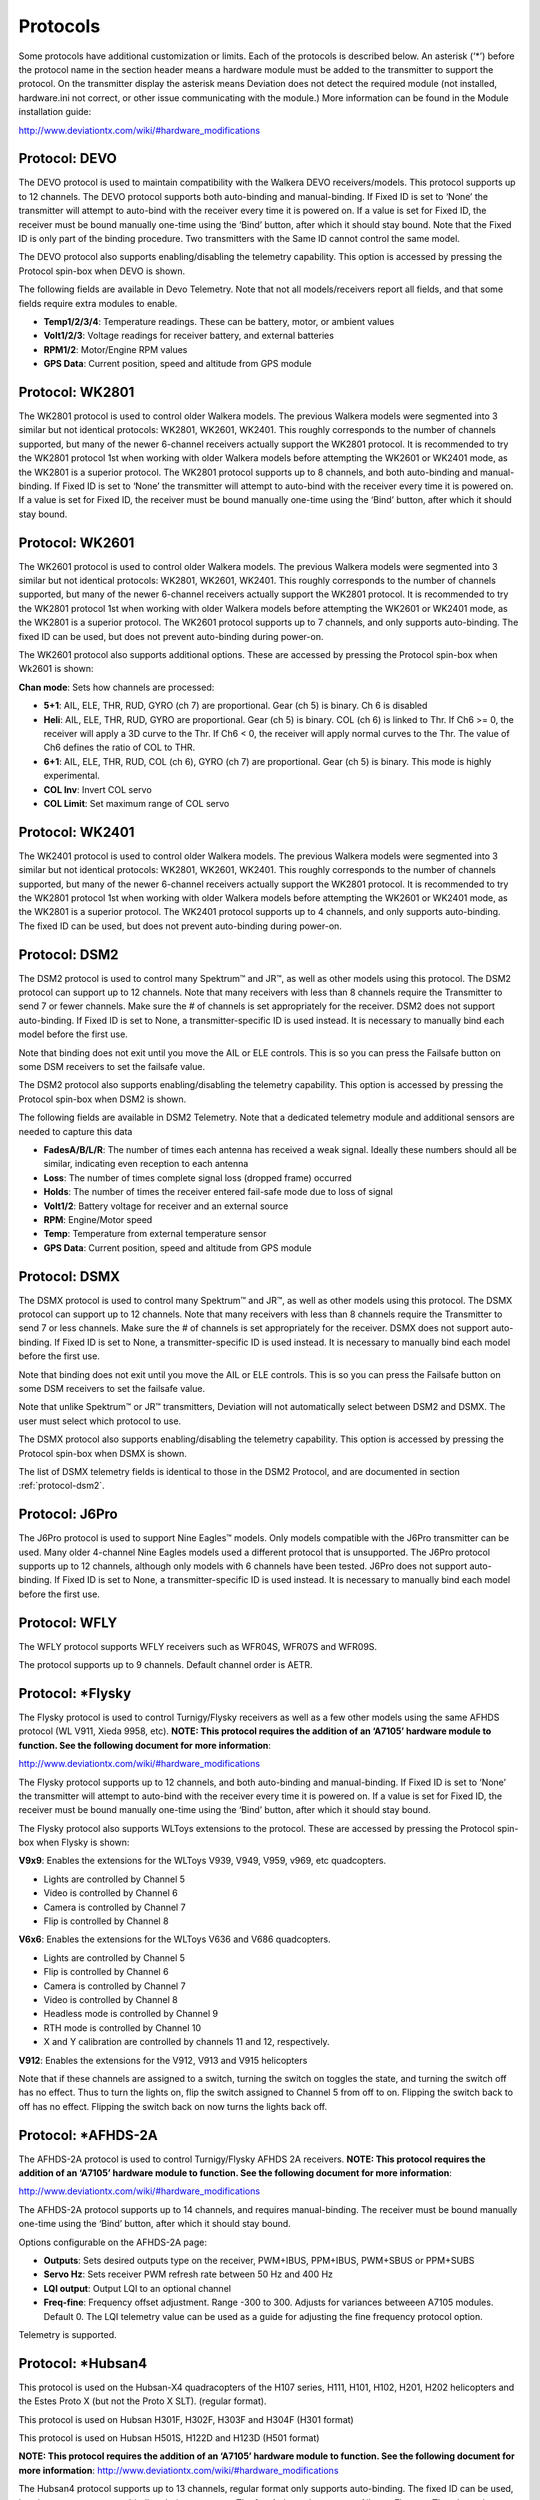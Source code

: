 ..

.. |mod-install-link| replace:: http://www.deviationtx.com/wiki/#hardware_modifications
.. |a7105-note| replace:: **NOTE:  This protocol requires the addition of an ‘A7105’ hardware module to function.  See the following document for more information**:
.. |cc2500-note| replace:: **NOTE:  This protocol requires the addition of an ‘CC2500’ hardware module to function.  See the following document for more information**:
.. |nrf24l01-note| replace:: **NOTE:  This protocol requires the addition of an ‘NRF24L01’ hardware module to function.  See the following document for more information**:
.. |nrf24l01p-note| replace:: **NOTE:  This protocol requires the addition of an ‘NRF24L01+’ hardware module to function.  Note the "plus" version of the nRF device is required to support the 250kbits/s data rate.  See the following document for more information**:

.. _protocols:

Protocols
=========
Some protocols have additional customization or limits.  Each of the protocols is described below.  An asterisk (‘*’) before the protocol name in the section header means a hardware module must be added to the transmitter to support the protocol.  On the transmitter display the asterisk means Deviation does not detect the required module (not installed, hardware.ini not correct, or other issue communicating with the module.)  More information can be found in the Module installation guide:

|mod-install-link|

Protocol: DEVO
--------------
The DEVO protocol is used to maintain compatibility with the Walkera DEVO receivers/models.  This protocol supports up to 12 channels.  The DEVO protocol supports both auto-binding and manual-binding.  If Fixed ID is set to ‘None’ the transmitter will attempt to auto-bind with the receiver every time it is powered on.  If a value is set for Fixed ID, the receiver must be bound manually one-time using the ‘Bind’ button, after which it should stay bound.  Note that the Fixed ID is only part of the binding procedure.  Two transmitters with the Same ID cannot control the same model.

.. image:: images/|target|/ch_protocols/devo.png
   :align: center

The DEVO protocol also supports enabling/disabling the telemetry capability.  This option is accessed by pressing the Protocol spin-box when DEVO is shown.

The following fields are available in Devo Telemetry.  Note that not all models/receivers report all fields, and that some fields require extra modules to enable.

.. image:: images/|target|/ch_protocols/devo_telem.png
   :align: center

.. container::

   * **Temp1/2/3/4**: Temperature readings.  These can be battery, motor, or ambient values
   * **Volt1/2/3**: Voltage readings for receiver battery, and external batteries
   * **RPM1/2**: Motor/Engine RPM values
   * **GPS Data**: Current position, speed and altitude from GPS module

Protocol: WK2801
----------------
The WK2801 protocol is used to control older Walkera models.  The previous Walkera models were segmented into 3 similar but not identical protocols: WK2801, WK2601, WK2401.  This roughly corresponds to the number of channels supported, but many of the newer 6-channel receivers actually support the WK2801 protocol.  It is recommended to try the WK2801 protocol 1st when working with older Walkera models before attempting the WK2601 or WK2401 mode, as the WK2801 is a superior protocol.  The WK2801 protocol supports up to 8 channels, and both auto-binding and manual-binding.  If Fixed ID is set to ‘None’ the transmitter will attempt to auto-bind with the receiver every time it is powered on.  If a value is set for Fixed ID, the receiver must be bound manually one-time using the ‘Bind’ button, after which it should stay bound.

Protocol: WK2601
----------------
The WK2601 protocol is used to control older Walkera models.  The previous Walkera models were segmented into 3 similar but not identical protocols: WK2801, WK2601, WK2401.  This roughly corresponds to the number of channels supported, but many of the newer 6-channel receivers actually support the WK2801 protocol.  It is recommended to try the WK2801 protocol 1st when working with older Walkera models before attempting the WK2601 or WK2401 mode, as the WK2801 is a superior protocol.  The WK2601 protocol supports up to 7 channels, and only supports auto-binding.  The fixed ID can be used, but does not prevent auto-binding during power-on.

.. image:: images/|target|/ch_protocols/wk2601.png
   :align: center

The WK2601 protocol also supports additional options.  These are accessed by pressing the Protocol spin-box when Wk2601 is shown:

**Chan mode**: Sets how channels are processed:

* **5+1**: AIL, ELE, THR, RUD,  GYRO (ch 7) are proportional.  Gear (ch 5) is binary.  Ch 6 is disabled
* **Heli**: AIL, ELE, THR, RUD, GYRO are proportional.  Gear (ch 5) is binary. COL (ch 6) is linked to Thr.  If Ch6 >= 0, the receiver will apply a 3D curve to the Thr.  If Ch6 < 0, the receiver will apply normal curves to the Thr.  The value of Ch6 defines the ratio of COL to THR.
* **6+1**: AIL, ELE, THR, RUD,  COL (ch 6), GYRO (ch 7) are proportional.  Gear (ch 5) is binary.  This mode is highly experimental.
* **COL Inv**: Invert COL servo
* **COL Limit**: Set maximum range of COL servo

Protocol: WK2401
----------------
The WK2401 protocol is used to control older Walkera models.  The previous Walkera models were segmented into 3 similar but not identical protocols: WK2801, WK2601, WK2401.  This roughly corresponds to the number of channels supported, but many of the newer 6-channel receivers actually support the WK2801 protocol.  It is recommended to try the WK2801 protocol 1st when working with older Walkera models before attempting the WK2601 or WK2401 mode, as the WK2801 is a superior protocol.  The WK2401 protocol supports up to 4 channels, and only supports auto-binding.  The fixed ID can be used, but does not prevent auto-binding during power-on.

.. _protocol-dsm2:

Protocol: DSM2
--------------
The DSM2 protocol is used to control many Spektrum™ and JR™, as well
as other models using this protocol.  The DSM2 protocol can
support up to 12 channels.  Note that many receivers with less than 8 channels require the
Transmitter to send 7 or fewer channels.  Make sure the # of channels
is set appropriately for the receiver.  DSM2 does not support
auto-binding.  If Fixed ID is set to None, a transmitter-specific ID
is used instead.  It is necessary to manually bind each model before
the first use.

Note that binding does not exit until you move the AIL or ELE
controls. This is so you can press the Failsafe button on some DSM
receivers to set the failsafe value.

.. image:: images/|target|/ch_protocols/dsm2.png
   :align: center

The DSM2 protocol also supports enabling/disabling the telemetry capability.  This option is accessed by pressing the Protocol spin-box when DSM2 is shown.

.. image:: images/|target|/ch_protocols/dsm_telem.png
   :align: center

.. container::

   The following fields are available in DSM2 Telemetry.  Note that a dedicated telemetry module and additional sensors are needed to capture this data

   * **FadesA/B/L/R**: The number of times each antenna has received a weak signal.  Ideally these numbers should all be similar, indicating even reception to each antenna
   * **Loss**: The number of times complete signal loss (dropped frame) occurred
   * **Holds**: The number of times the receiver entered fail-safe mode due to loss of signal
   * **Volt1/2**: Battery voltage for receiver and an external source
   * **RPM**: Engine/Motor speed
   * **Temp**: Temperature from external temperature sensor
   * **GPS Data**: Current position, speed and altitude from GPS module

Protocol: DSMX
--------------
The DSMX protocol is used to control many Spektrum™ and JR™, as well as other models using this protocol.  The DSMX protocol can support up to 12 channels.  Note that many receivers with less than 8 channels require the Transmitter to send 7 or less channels.  Make sure the # of channels is set appropriately for the receiver.  DSMX does not support auto-binding.  If Fixed ID is set to None, a transmitter-specific ID is used instead.  It is necessary to manually bind each model before the first use.

Note that binding does not exit until you move the AIL or ELE
controls. This is so you can press the Failsafe button on some DSM
receivers to set the failsafe value.

Note that unlike Spektrum™ or JR™ transmitters, Deviation will not automatically select between DSM2 and DSMX.  The user must select which protocol to use.

.. image:: images/|target|/ch_protocols/dsmx.png
   :align: center

The DSMX protocol also supports enabling/disabling the telemetry capability.  This option is accessed by pressing the Protocol spin-box when DSMX is shown.

The list of DSMX telemetry fields is identical to those in the DSM2 Protocol, and are documented in section :ref:`protocol-dsm2`.

Protocol: J6Pro
---------------
The J6Pro protocol is used to support Nine Eagles™ models.  Only models compatible with the J6Pro transmitter can be used.  Many older 4-channel Nine Eagles models used a different protocol that is unsupported.  The J6Pro protocol supports up to 12 channels, although only models with 6 channels have been tested.  J6Pro does not support auto-binding.  If Fixed ID is set to None, a transmitter-specific ID is used instead.  It is necessary to manually bind each model before the first use.

Protocol: WFLY
-------------------------
The WFLY protocol supports WFLY receivers such as WFR04S, WFR07S and WFR09S.

The protocol supports up to 9 channels.  Default channel order is AETR.

Protocol: \*Flysky
------------------
The Flysky protocol is used to control Turnigy/Flysky receivers as well as a few other models using the same AFHDS protocol (WL V911, Xieda 9958, etc).  |a7105-note|

|mod-install-link|

The Flysky protocol supports up to 12 channels, and both auto-binding
and manual-binding.  If Fixed ID is set to ‘None’ the transmitter will
attempt to auto-bind with the receiver every time it is powered on.
If a value is set for Fixed ID, the receiver must be bound manually
one-time using the ‘Bind’ button, after which it should stay bound.

The Flysky protocol also supports WLToys extensions to the protocol.
These are accessed by pressing the Protocol spin-box when Flysky is
shown:

**V9x9**: Enables the extensions for the WLToys V939, V949, V959,
v969, etc quadcopters.

* Lights are controlled by Channel 5
* Video is controlled by Channel 6
* Camera is controlled by Channel 7
* Flip is controlled by Channel 8

**V6x6**: Enables the extensions for the WLToys V636 and V686 quadcopters.

* Lights are controlled by Channel 5
* Flip is controlled by Channel 6
* Camera is controlled by Channel 7
* Video is controlled by Channel 8
* Headless mode is controlled by Channel 9
* RTH mode is controlled by Channel 10
* X and Y calibration are controlled by channels 11 and 12, respectively.

**V912**: Enables the extensions for the V912, V913 and V915 helicopters


Note that if these channels are assigned to a switch, turning the switch on toggles the state, and turning the switch off has no effect.  Thus to turn the lights on, flip the switch assigned to Channel 5 from off to on.  Flipping the switch back to off has no effect.  Flipping the switch back on now turns the lights back off.

Protocol: \*AFHDS-2A
--------------------
The AFHDS-2A protocol is used to control Turnigy/Flysky AFHDS 2A receivers.  |a7105-note|

|mod-install-link|

The AFHDS-2A protocol supports up to 14 channels, and requires manual-binding.
The receiver must be bound manually one-time using the ‘Bind’ button, after which it should stay bound.

Options configurable on the AFHDS-2A page:

* **Outputs**: Sets desired outputs type on the receiver, PWM+IBUS, PPM+IBUS, PWM+SBUS or PPM+SUBS
* **Servo Hz**: Sets receiver PWM refresh rate between 50 Hz and 400 Hz
* **LQI output**: Output LQI to an optional channel
* **Freq-fine**: Frequency offset adjustment. Range -300 to 300. Adjusts for variances betweeen A7105 modules. Default 0. The LQI telemetry value can be used as a guide for adjusting the fine frequency protocol option.

Telemetry is supported.

Protocol: \*Hubsan4
-------------------
This protocol is used on the Hubsan-X4 quadracopters of the H107 series, H111, H101, H102, H201, H202 helicopters and the Estes Proto X (but not the Proto X SLT). (regular format).

This protocol is used on Hubsan H301F, H302F, H303F and H304F (H301 format)

This protocol is used on Hubsan H501S, H122D and H123D (H501 format)

|a7105-note| |mod-install-link|

.. image:: images/|target|/ch_protocols/hubsan.png
   :align: center

The Hubsan4 protocol supports up to 13 channels, regular format only supports auto-binding.  The fixed ID can be used, but does not prevent auto-binding during power-on.  The 1 st 4 channels represent Aileron, Elevator, Throttle, and Rudder.  Additional channels control the quadracopter special functions: 

With H301 and H501 format it is necessary to manually bind each model before the first use.

* Channel 5 Controls the LEDs
* Channel 6 Enables ‘flip’ mode or altitude hold or stabilized mode, depending on format.
* Channel 7 Turns video on/off (H102) or takes a snapshot
* Channel 8 Takes a snapshot
* Channel 9 Enables headless mode
* Channel 10 Enables return to home
* Channel 11 Enables GPS hold
* Channel 12 Sets Sport 1, Sport 2 or Acro mode (H123D)
* Channel 13 Enables ‘flip’ mode (H122D)

Options configurable on the Hubsan page:

* **vTX MHz**: Defines the frequency used by the Hubsan H107D video transmitter (Requires a 5.8GHz receiver capable of receiving and displaying video).
* **Telemetry**: Enable receiving of model battery voltage.
* **Freq-fine**: Frequency offset adjustment. Range -300 to 300. Adjusts for variances betweeen A7105 modules. Default 0.

Protocol: \*Joysway
-------------------
The Joysway protocol supports the Joysway Caribbean model yacht, and
the J4C12R receiver used in the Joysway Orion, Explorer, Dragon Force
65 model yachts and Force2 60 model catamaran. No other models or 
receivers have been tested with this protocol, including air versions
of the J4C12R.  |a7105-note|

|mod-install-link|

The Joysway protocol supports up to four channels, does not support
auto-binding, but will bind whenever a receiver requests binding. If
Fixed ID is set to None, a transmitter-specific ID is used instead. It
is necessary to bind each model before the first use.

The first channel normally controls the sheets and the second channel
the rudder, but this may vary from model to model.

Protocol: \*Bugs3
------------------
The Bugs3 protocol is used to control MJX Bugs3 and Bugs8 aircraft.  |a7105-note| |mod-install-link|

To bind first choose the bugs3 protocol and click Bind.  Then apply power to the aircraft.
The bind dialog will disappear if bind is successful.  The aircraft's radio id is stored in the model
Fixed ID field.  Do not change this value.

Channels used for controlling functions. Set channel value greater than zero to activate.

* Arming is controlled by Channel 5
* Lights are controlled by Channel 6
* Flip is controlled by Channel 7
* Camera is controlled by Channel 8
* Video is controlled by Channel 9
* Angle/Acro mode is controlled by Channel 10 (>0 is Angle)

Telemetry is supported for RSSI and voltage alarm. It uses the Frsky telemetry display with
signal strength reported in the RSSI field and battery voltage in VOLT1.
The bugs3 receiver only reports good/bad voltage. This is translated to VOLT1 values
of 8.4V for good and 6.0V for low voltage.

Protocol: \*Frsky-V8
--------------------
The Frsky-V8 protocol is used to control older Frsky™ receivers using the one-way protocol. |cc2500-note|

|mod-install-link|

The Frsky-V8 protocol supports 8 channels, does not support auto-binding.  If Fixed ID is set to None, a transmitter-specific ID is used instead.  It is necessary to manually bind each model before the first use.

Protocol: \*Frsky
-----------------
The Frsky protocol is used to control newer (telemetry enabled) Frsky™ receivers using the two-way protocol (D8). |cc2500-note|

|mod-install-link|

The Frsky protocol supports up to 8 channels, does not support auto-binding.  If Fixed ID is set to None, a transmitter-specific ID is used instead.  It is necessary to manually bind each model before the first use.

The Frsky protocol also supports enabling/disabling telemetry.  This option is accessed by pressing the Protocol spin-box when Frsky is shown.

When telemetry is enabled the values sent by the receiver (RSSI, VOLT1, VOLT2) are supported.

Additional Hub telemetry values are supported in common with the FrskyX protocol on transmitters except the 7e and f7.  See the Frsky Telemetry section below.



Protocol: \*FrskyX
------------------
The FryskyX protocol implements the Frsky D16 radio protocol, including S.Port and hub telemetry.

|cc2500-note| |mod-install-link|

This protocol supports up to 16 channels. Fixed ID binding is supported to link the transmitter with specific receivers. Supports receiver telemetry (RSSI, VOLT1) on all transmitters.  Supports S.Port and hub telemetry sensors as well as GPS telemetry (except on memory-limited 7e and f-series) as described in the next section.

The following protocol options are available.

**Freq-fine**: Frequency offset adjustment. Range -127 to 127. Adjusts for variances betweeen CC2500 modules. Usually offset of 0 or -41 is required, but full range should be tested if there are problems with binding or range.  Default 0. The LQI telemetry value can be used as a guide for adjusting the fine frequency protocol option.

**AD2GAIN**: The VOLT2 telemetry value (AIN input on X4R) is multiplied by this value divided by 100. Allows adjustment for external resistor divider network.  Default 100 (gain of 1). Range is 1 to 2000 (gain of 0.01 to 20.00).

**Failsafe**: The Frsky failsafe options are fully supported. If the channel failsafe (in mixer channel config) is set this value is sent to the receiver every 9 seconds.  The receiver will use these values in failsafe mode unless the protocol option is set to RX.

**Format**: Set the format to match the firmware in the receiver.  Both FCC and EU.  The EU version is compatible with the Frsky LBT firmware, but does not actually perform the LBT test.

**RSSIChan**: When set to LastChan the received RSSI will be transmitted on the last radio channel. The last channel is based on the # of Channels setting in the model. The channel value is the received RSSI value multiplied by 21.

**S.Port Out**: When enabled received s.port packets are echoed to the trainer port and extended voice is disabled.

For channels with failsafe set to off, the default Failsafe protocol option "Hold" commands the receiver to hold the last received channel values when the receiver enters failsafe mode.  The "NoPulse" setting causes the receiver to not send any signal on PPM outputs (Testing on X8R showed SBUS values went to minimum, but SBUS behavior is not specified by the protocol).  The "RX" setting prevents Deviation from sending failsafe settings so the receiver will use whatever failsafe values have been stored in the receiver.

When S.Port Out is enabled and PPMIn is not used, received S.Port packets are sent out the trainer port.  The bit rate is 57600 for compatibility with S.Port decoders, but the signal must be inverted to connect to a standard decoder.  It can be connected directly to the input of a 3.3V ftdi adapter.


*Frsky and FrskyX Extended Telemetry*
--------------------------------------
Extended telemetry refers to the hub and S.Port Frsky telemetry sensors.  These sensors are supported in all transmitters except the 7e.  They are available on the telemetry test pages and main page boxes.

The FrskyX S.Port telemetry provides for connecting up to 16 sensors of the same type (e.g. battery voltage).  Deviation supports multiple sensors of the same type, but only one telemetry value is saved.  The value most recently received from all the sensors of the same type is reported.

Telemetry values are reset on long press of the Up button while displaying the telemetry monitor page.  
For Frsky telemetry this resets the vario altitude "ground level" to the next received telemetry value, 
which zeroes the vario altitude telemetry value.  It also resets the battery discharge accumulator and minimum cell voltage.
The ground level value is saved in the model file to save the setting through
power cycles - the value is fairly constant during a single day of flying in stable air.

*Telemetry test page*

.. if:: devo8

.. image:: images/devo8/ch_protocols/frsky_telem.png
   :width: 80%

The CELL voltages are labeled C1-C5.

.. endif::
.. if:: devo10

The following tables show the layout of the telemetry test page display.

.. cssclass:: telemtable

======== ======= =========
      Devo10
--------------------------
Misc     Bat     Cells
======== ======= =========
RSSI     VOLT1   CELL1
TEMP1    VOLT2   CELL2
TEMP2    VOLT3   CELL3
RPM      MINCELL CELL4
FUEL     ALLCELL CELL5
ALTITUDE VOLTA   CELL6
VARIO    CURRENT DISCHARGE
LQI      LRSSI
======== ======= =========


.. cssclass:: telemtable

======== ======= =========
       Devo7e
--------------------------
Misc     Bat     Signl
======== ======= =========
RSSI     VOLT1   LQI
\        VOLT2   LRSSI
======== ======= =========

.. endif::

The ALTITUDE value is reported as Above Ground Level.  The ground level is set to the first altitude telemetry value received.

The LQI (Link Quality Indicator) and LRSSI (Local RSSI) indicate the quality and signal strength of the telemetry signal from the receiver.  The LQI can be used as a guide for adjusting the fine frequency protocol option.  Lower LQI is better and values under 50 are typical.  The LRSSI units is (approximately) dBm.

Derived values: MINCELL is the lowest reported CELL value.  ALLCELL is the total of all reported CELL values.  Discharge is total battery discharge amount in milliAmp-hours.




Protocol: \*Skyartec
--------------------
The Skyartec protocol is used to control Skyartec™ receivers and models. |cc2500-note|

|mod-install-link|
 
The Skyartec protocol supports up to 7 channels, does not support auto-binding.  If Fixed ID is set to None, a transmitter-specific ID is used instead.  It is necessary to manually bind each model before the first use.

Protocol: \*Futaba S-FHSS
-------------------------
The Futaba S-FHSS protocol is used to control Futaba™ receivers and models. It also used by some models of XK Innovations and has third party compatible receivers available. |cc2500-note|

|mod-install-link|
 
The S-FHSS protocol supports up to 8 channels, and only supports auto-binding.  If Fixed ID is set to None, a transmitter-specific ID is used instead.  It is necessary to manually bind each model before the first use.

Traditional Futaba channel layout is following: Aileron, Elevator, Throttle, Rudder, Gear, Pitch, Aux1, and Aux2. So it is suitable for control of Collective Pitch (CP) helicopters.

Protocol resolution is 1024 steps (10 bits) out of which a bit smaller range is actually used (data by reverse engineering using third party equipment). Temporal resolution is 6.8ms. No telemetry supported.

 
Protocol: \*Corona
-------------------------
The Corona protocol supports Corona V1 and V2 receivers, and Flydream V3 receivers. |cc2500-note| |mod-install-link|

All the protocols support up to 8 channels.  Default channel order is AETR.  No telemetry in the protocols.

The following protocol options are available.

**Format**: Protocol selection. Use V1 and V2 with Corona receivers.  Use FDV3 for Flydream V3.

**Freq-fine**: Frequency offset adjustment. Range -127 to 127. Adjusts for variances betweeen CC2500 modules. Usually offset of 0 or -41 is required, but full range should be tested if there are problems with binding or range.  Default 0.


Protocol: \*Hitec
-------------------------
The Hitec protocol supports Optima and Minima receivers. |cc2500-note| |mod-install-link|

The protocol supports up to 9 channels.  Default channel order is AETR.  Telemetry is supported using the Frsky telemetry layout.  The following values are supported: VOLT1, VOLT2, CURRENT, TEMP1, TEMP2, FUEL, RPM, LRSSI, LQI, and GPS (latitude, longitude, altitude, speed, heading).  Receiver RSSI is not available in this protocol.

The following protocol options are available.

**Format**: Receiver selection for Optima or Minima.

**Freq-fine**: Frequency offset adjustment. Range -127 to 127. Adjusts for variances betweeen CC2500 modules. Usually offset of 0 or -41 is required, but full range should be tested if there are problems with binding or range.  Default 0.


Protocol: \*V202
----------------
The V202 protocol supports the WLToys V202 quadracopter. |nrf24l01-note|

|mod-install-link|

The V202 protocol supports up to 12 channels, does not support
auto-binding.  If Fixed ID is set to None, a transmitter-specific ID
is used instead.  It is necessary to manually bind each model before
the first use.

The 1 st 4 channels represent Aileron, Elevator, Throttle, and Rudder.  Additional channels control the quadracopter special functions: 

* Channel 5 controls the blink speed
* Channel 6 enables ‘flip’ mode
* Channel 7 takes still pictures
* Channel 8 turns video on/off
* Channel 9 turns headless mode on/off 
* Channel 10 causes the x axis to calibrate
* Channel 11 causes the y axis to calibrate

If JXD-506 format is selected, channels 10-12 are used for:

* Channel 10 start/stop
* Channel 11 emergency stop
* Channel 12 gimbal control

Also, models compatible with this format require the throttle stick to be centered before arming.

Protocol: \*SLT
---------------
The SLT protocol is used to control TacticSLT/Anylink receivers. |nrf24l01-note|

|mod-install-link|

The SLT protocol supports up to 6 channels, and only supports
auto-binding.  The fixed ID can be used, but does not prevent
auto-binding during power-on.

Protocol: \*HiSky
-----------------
The HiSky protocol is used to control HiSky brand models along with the WLToys v922 v955 models. |nrf24l01-note|

|mod-install-link|

The HiSky protocol supports up to 7 channels, does not support
auto-binding.  If Fixed ID is set to None, a transmitter-specific ID
is used instead.  It is necessary to manually bind each model before
the first use.


Protocol: \*YD717
-----------------
The YD717 protocol supports the YD717 and Skybotz UFO Mini quadcopters, plus several models from Sky Walker, XinXun, Ni Hui"), and Syma through protocol options. See the Supported Modules spreadsheet for a complete list. |nrf24l01-note|

|mod-install-link|

The YD717 protocol supports 9 channels and only supports auto-binding. The protocol stays in bind mode until successful. 

The first four channels represent Aileron, Elevator, Throttle, and Rudder. 

The fifth channel enables the auto-flip function when greater than zero. Additionally to enable auto-flips left and right the aileron channel scale must be 87 or greater. Likewise for the elevator channel and front/back flips. When auto-flip is enabled, moving the cyclic all the way in any direction initiates a flip in that direction. The YD717 requires at least four seconds between each auto-flip.

The sixth channel turns on lights when greater than zero.

The seventh channel takes a picture on transition from negative to positive.

The eighth channel starts/stops video recording on each positive transition.

The ninth channel is assigned to last feature flag available in the protocol.  This may control headless mode on models that have the feature.

Protocol: \*SymaX
-----------------
This protocol is used on Syma models: X5C-1, X11, X11C, X12, new X4, and new X6.  A variant supporting the original X5C and the X2 is included as a protocol option.  (The Syma X3, old X4, and old X6 are supported with the SymaX4 option in the YD717 protocol. ) See the Supported Modules spreadsheet for a complete list. |nrf24l01p-note|

|mod-install-link|

The SymaX protocol supports 9 channels and only supports auto-binding.

The first four channels represent Aileron, Elevator, Throttle, and Rudder. 

The fifth channel is unused.

The sixth channel enables the auto-flip function when greater than zero. 

The seventh channel takes a picture when the channel moves from negative to positive.

The eighth channel starts/stops video recording on each positive transition.

The ninth channel enables headless mode when positive.

Protocol: \*Hontai
------------------
This protocol is used on Hontai models F801 and F803.

|nrf24l01p-note| |mod-install-link|

The first four channels represent Aileron, Elevator, Throttle, and Rudder.  Additional channels control special functions: 

* Channel 5 is unused
* Channel 6 enables the flip function
* Channel 7 takes a picture on positive transition through zero
* Channel 8 turns video on/off on positive transition
* Channel 9 turns headless mode on/off 
* Channel 10 engages the return-to-home feature
* Channel 11 initiates calibration

Protocol: \*Bayang
------------------
This protocol is used on BayangToys X6, X7, X8, X9, X16, Boldclash B03, JJRC/Eachine E011, H8, H9D v2, H10, Floureon H101, JJRC JJ850, JFH H601, and H606 (regular format).

This protocol is used on BayangToys X16 with altitude hold (X16-AH format).

This protocol is used on IRDRONE Ghost X5 (IRDRONE format).

|nrf24l01p-note| |mod-install-link|

The first four channels represent Aileron, Elevator, Throttle, and Rudder.  Additional channels control special functions: 

* Channel 5 activates LEDs or inverted flight (Floureon H101)
* Channel 6 enables the flip function
* Channel 7 captures single photo on positive transition
* Channel 8 starts/stops video recording on positive transition
* Channel 9 turns headless mode on/off 
* Channel 10 engages the return-to-home feature
* Channel 11 enables Take Off/Landing
* Channel 12 activates emergency stop


Protocol: \*FY326
------------------
This protocol is used on FY326 red board.

|nrf24l01p-note| |mod-install-link|

The first four channels represent Aileron, Elevator, Throttle, and Rudder.  Additional channels control special functions: 

* Channel 5 is unused
* Channel 6 enables the flip function
* Channel 7 is unused
* Channel 8 is unused
* Channel 9 turns headless mode on/off 
* Channel 10 engages the return-to-home feature
* Channel 11 initiates calibration

Protocol: \*CFlie
-----------------
The CFlie protocol is used on the CrazyFlie nano quad. It has not been
tested with any other models. |nrf24l01p-note|

|mod-install-link|

The CFlie protocol supports up to 4 channels, does not support
auto-binding.  If Fixed ID is set to None, a transmitter-specific ID
is used instead.  It is necessary to manually bind each model before
the first use.


Protocol: \*H377
----------------
The H377 protocol supports the NiHui H377 6 channel helicopter. It has
not been tested with any other models. |nrf24l01-note|

|mod-install-link|

The H377 protocol supports up to 7 channels, does not support
auto-binding.  If Fixed ID is set to None, a transmitter-specific ID
is used instead.  It is necessary to manually bind each model before
the first use.


Protocol: \*HM830
-----------------
The HM830 protocol supports the HM830 Folding A4 Paper airplane. It
has not been tested with any other models. |nrf24l01-note|

|mod-install-link|

The HM830 protocol supports 5 channels and only supports
auto-binding. The protocol stays in bind mode until successful.


Protocol: \*KN
--------------
The KN protocol is used on the WLToys V930, V931, V966, V977 and V988 (WLToys format)
as well as the Feilun FX067C, FX070C and FX071C (Feilun format)
helicopters. It has not been tested with other models. |nrf24l01p-note|

|mod-install-link|

The KN protocol supports up to 11 channels and does not support
auto-binding.  If Fixed ID is set to None, a transmitter-specific ID
is used instead.  It is necessary to manually bind each model before
the first use.

Channels 1-4 are throttle, aileron, elevator and rudder.
Channel 5 activates the model's built-in dual rate.
Channel 6 activates throttle hold.
Channel 7 activates idle up (WL Toys V931, V966 and V977 only).
Channel 8 toggles between 6G (default) and 3G stabilization.
Channel 9-11 are trim channels for throttle/pitch, elevator and rudder.

Protocol: \*ESky150
-------------------
The ESky150 protocol supports the smaller ESky models from 2014 onwards
(150, 300, 150X). It has not been tested with any other models. |nrf24l01-note|

|mod-install-link|

The Esky150 protocol supports up to 7 channels, and does not support
auto-binding.  If Fixed ID is set to None, a transmitter-specific ID
is used instead.  It is necessary to manually bind each model before
the first use.

Channels 1-4 are throttle, aileron, elevator and rudder.
Channel 5 is flight mode  (1 bit switch with only two states).
Channel 6 is not yet used on any of the tested models.
Channel 7 is a 2 bit switch (4 states).

It is important if you have a 4 channel model, to configure that
your model only has 4 channels, otherwise the throttle values can
go crazy.

Protocol: \*Esky
----------------
Needs to be completed. |nrf24l01-note|

|mod-install-link|

The Esky protocol supports up to 6 channels, does not support
auto-binding.  If Fixed ID is set to None, a transmitter-specific ID
is used instead.  It is necessary to manually bind each model before
the first use.

Protocol: \*BlueFly
-------------------
The BlueFly protocol is used with the Blue-Fly HP100. It has not been
tested with any other models. |nrf24l01p-note|

|mod-install-link|

The BlueFly protocol supports up to 6 channels, does not support
auto-binding.  If Fixed ID is set to None, a transmitter-specific ID
is used instead.  It is necessary to manually bind each model before
the first use.

Protocol: \*CX10
----------------
The CX10 format supports the Cheerson CX10 quadcopter. |nrf24l01-note|

|mod-install-link|

The CX10 protocol supports 9 channels and only supports
auto-binding. The protocol stays in bind mode until successful. The
first four channels are Aileron, Elevator, Throttle and Rudder.

Channel 5 is Rate except on the CX-10A, where it is headless mode.

Channel 6 is flip mode.

The DM007 format also uses channel 7 for the still camera, channel 8
for the video camera and channel 9 for headless mode.

The protocol has a Format option for the Blue-A, Green, DM007,
Q282, JC3015-1, JC3015-2, MK33041 and Q242 quadcopters.

Protocol: \*CG023
-----------------
The CG023 protocol supports the Eachine CG023 and 3D X4 quadcopters. It has
not been tested on other models. |nrf24l01-note|

|mod-install-link|

The CG023 protocol supports 9 channels and only supports
auto-binding.

The first four channels are Aileron, Elevator, Throttle and Rudder.

Channel 5 controls the LEDs.

Channel 6 controls Flip mode.

Channel 7 controls the still camera

Channel 8 controls the video camera.

Channel 9 controls headless mode.

The protocol has a Format option for the YD829 quadcopter.

Protocol: \*H8_3D
-----------------
The H8_3D protocol supports the Eachine H8 3D, JJRC H20 and H11D quadcopters. It has
not been tested on other models. |nrf24l01-note|

|mod-install-link|

The H8_3D protocol supports 11 channels and only supports
auto-binding.

The first four channels are Aileron, Elevator, Throttle and Rudder.

Channel 5 controls the LEDs.

Channel 6 controls Flip mode.

Channel 7 controls the still camera

Channel 8 controls the video camera.

Channel 9 controls headless mode.

Channel 10 controls RTH mode.

Channel 11 controls camera gimball on H11D and has 3 positions.

Both sticks bottom left starts accelerometer calibration on H8 3D, or headless calibration on H20.

Both sticks bottom right starts accelerometer calibration on H20 and H11D.

Protocol: \*MJXq
-----------------
The MJXq protocol supports the MJX quadcopters. It also has format options for
Weilihua WLH08, EAchine E010 and JJRC H26D / H26WH. |nrf24l01-note|

|mod-install-link|

The MJXq protocol supports 12 channels and only supports
auto-binding.

The first four channels are Aileron, Elevator, Throttle and Rudder.

Channel 5 controls LEDs, or arm if H26WH format is selected.

Channel 6 controls Flip mode.

Channel 7 controls the still camera

Channel 8 controls the video camera.

Channel 9 controls headless mode.

Channel 10 controls RTH mode

Channel 11 controls autoflip (X600 & X800 formats) or camera pan

Channel 12 controls camera tilt

Protocol: \*Bugs3Mini
----------------------
The Bugs3Mini protocol is used to control MJX Bugs3 Mini and Bugs 3H aircraft.  |nrf24l01-note|

To bind first choose the Bugs3Mini protocol and click Bind.  Then apply power to the aircraft.
The bind dialog will disappear if bind is successful.

Channels used for controlling functions. Set channel value greater than zero to activate.

* Arming is controlled by Channel 5
* Lights are controlled by Channel 6
* Flip is controlled by Channel 7
* Camera is controlled by Channel 8
* Video is controlled by Channel 9
* Angle/Acro mode is controlled by Channel 10 (>0 is Angle)

Telemetry is supported for RSSI and voltage alarm. It uses the Frsky telemetry display with
signal strength reported in the RSSI field and battery voltage in VOLT1.
The Bugs3 Mini receiver only reports good/warning/low voltage. This is translated to VOLT1 values
of 8.40V for good, 7.10V for warning and 6.40V for low voltage.

Protocol: \*E012
----------------
The E012 protocol is used to control the Eachine E012 quadcopter.  |nrf24l01-note|

|mod-install-link|

The E012 protocol supports 10 channels and only supports
auto-binding.

The first four channels are Aileron, Elevator, Throttle and Rudder.

* Flip is controlled by Channel 6
* Headless mode is controlled by Channel 9
* RTH mode is controlled by Channel 10

Protocol: \*E015
----------------
The E015 protocol is used to control the Eachine E015 quad/car/boat.  |nrf24l01-note|

|mod-install-link|

The E015 protocol supports 10 channels and only supports
auto-binding.

The first four channels are Aileron, Elevator, Throttle and Rudder.

* Arming is controlled by Channel 5
* Led light is controlled by Channel 6
* Flip is controlled by Channel 7
* Headless mode is controlled by Channel 9
* RTH mode is controlled by Channel 10

Protocol: \*NCC1701
----------------
The NCC1701 protocol is used to control the Air Hog Star Strek NCC-1701 quadcopter.  |nrf24l01-note|

|mod-install-link|

The NCC1701 protocol supports 5 channels and only supports auto binding.

The first four channels are Aileron, Elevator, Throttle and Rudder.

* Warp is controlled by Channel 5

Protocol: \*V911S
----------------
The V911S protocol is used to control the WL Toys V911-S helicopter.  |nrf24l01-note|

|mod-install-link|

The V911S protocol supports 5 channels. The receiver must be bound manually one-time using the ‘Bind’ button, after which it should stay bound.

The first four channels are Aileron, Elevator, Throttle and Rudder.

* Calibration is controlled by Channel 5

Protocol: \*GD00X
----------------
The GD00X protocol is used to control the C17 C-17 Transport and GD006 Diamond DA62 fixed wings.  |nrf24l01-note|

|mod-install-link|

The GD00X protocol supports 5 channels and only supports auto binding.

The first four channels are Aileron, Elevator, Throttle and Rudder.
Only throttle and aileron channels are used by the model.

* Lights are controlled by Channel 5

Protocol: PPM
---------------
The PPM protocol is used to output PPM on the trainer port.  It will disable all radio transmission.  PPM is useful for connecting to simulators, or other radio-modules that plug into the trainer port.  The Fixed ID has no effect, and there is no binding associated with this protocol.

.. image:: images/|target|/ch_protocols/ppm.png
   :align: center

.. container::

   Options configurable on the PPM page:


   * **Center PW**: Defines the time (in µsec) of the pulse that the transmitter transmits to represent to represent centered servo position.  If this number doesn’t match the master transmitter, the servos will not be centered.

   * **Delta PW**: Defines the width of the pulse (measured from center) sent by the transmitter to define max servo throw.  If this value is incorrect, the servos will not achieve full range (or will travel too much)

   * **Notch PW**: Defines the delay between the channels.

   * **Frame Size**: Defines the total time for all channels to be transferred. 

Deviation does not auto-detect when a trainer cord is plugged into the transmitter.  To use Deviation with a simulator (such as Phoenix), create a new model, name it appropriately, and select PPM as the protocol.  Use the Re-Init button or power-cycle to enable PPM.

.. _protocol-ppm:

Protocol: USBHID
----------------
The USBHID protocol will convert he transmitter into a USB joystick.  Connecting the transmitter to a PC via the USB cable will enable the transmitter to be detected as a joystick by the computer. This may be used to enable the transmitter to control any simulators that support joystick input. Some initial calibration may be necessary and is accomplished via the control panel applet of your operating system.

Protocol: SBUS
----------------
The SBUS protocol sends serial data on the transmitter's trainer port (tip connector).  The trainer port ring is ground.
On the T8SG PLUS transmitter the serial data also appears on the top pin in the JR module bay.
The serial data is not inverted so an adapter may be needed for some SBUS equipment.
Up to sixteen channels are supported.
Data rate is 100kbps. Format is 8 data bits, even parity, two stop bits.

Protocol: CRSF (Crossfire)
--------------------------
The CRSF protocol sends Crossfire protocol serial data on the transmitter's trainer port (tip connector).  The trainer port ring is ground.
On the T8SG PLUS transmitter the serial data also appears on the top pin in the JR module bay.
To enable telemetry the serial input must be tied to serial output.  For the trainer port tie tip to ring1.
In the T8SG module bay tie the top and bottom pins together.
Up to sixteen channels are supported.

The CRSF bind and configuration operations are not yet supported.
Use a PC to bind the Crossfire module and receiver before using with Deviation.

Telemetry is not available on limited memory transmitters (7e, F4, F12).

*Telemetry test page*

.. if:: devo8

.. image:: images/devo8/ch_protocols/crsf_telem.png
   :width: 80%

The CELL voltages are labeled C1-C5.

.. endif::
.. if:: devo10

The following tables show the layout of the telemetry test page display.

.. cssclass:: telemtable

======== ======= =========
      Devo10
--------------------------
 RX       TX      Bat 
======== ======= =========
RxRSSI   TxRSSI  VBATT
RSSI2    TxPOWER CURRENT
RxSNR    TxSNR   CAPACITY
RxQUAL   TxQUAL  FMODE
PITCH    ROLL    YAW
RFMODE
======== ======= =========

.. endif::


Protocol: PXX
--------------
The PXX protocol is an Frsky serial interface to their transmitter modules. Primarily useful for R9M and XJT modules in the JR bay of the T8SG Plus, but protocol is available on the serial port of other transmitters.

Up to 16 channels are supported. Supports receiver telemetry (RSSI, VOLT1) on all transmitters. Telemetry (S.Port) is supported in the Frsky format. Range check operation is supported. Module power level settings correspond to top four deviation power settings.

Fixed ID is supported to link the transmitter with specific receivers. The Fixed ID corresponds to the receiver number in OpenTX to make sharing easier. Values 0 to 63 are valid. Fixed IDs above 63 are truncated to the valid range.

Due to memory constraints PXX is available only in non-modular builds.

The following protocol options are available.

**Failsafe**: If the channel failsafe (in mixer channel config) is set this value is sent to the receiver every 9 seconds.  The receiver will use these values in failsafe mode unless the protocol option is set to RX.
For channels with failsafe set to off, the default Failsafe protocol option "Hold" commands the receiver to hold the last received channel values when the receiver enters failsafe mode.  The "NoPulse" setting causes the receiver to not send any signal on PPM outputs (Testing on X8R showed SBUS values went to minimum, but SBUS behavior is not specified by the protocol).  The "RX" setting prevents Deviation from sending failsafe settings so the receiver will use whatever failsafe values have been stored in the receiver.

**Country**: Set the country to match the firmware in the receiver.  Options are US, JP, EU.

**Rx PWM out**: Choose whether PWM outputs of receiver are channels 1-8 or 9-16.

**Rx Telem**: Turn receiver telemetry on or off.

For transmitters without JR module the PXX signal is available on the serial port output.  This is normally the trainer jack except for the Devo12.  Use a stereo plug. Tip will be the PXX output, and ring is the s.port input. Sleeve is ground.

The T8SG V2 Plus requires a hardware modification to receive telemetry from a module in the JR bay.  The trainer port ring must be connected to the bottom JR pin (see picture).

.. image:: images/common/ch_protocols/PXX_telemetry_mod.png
   :width: 80%



